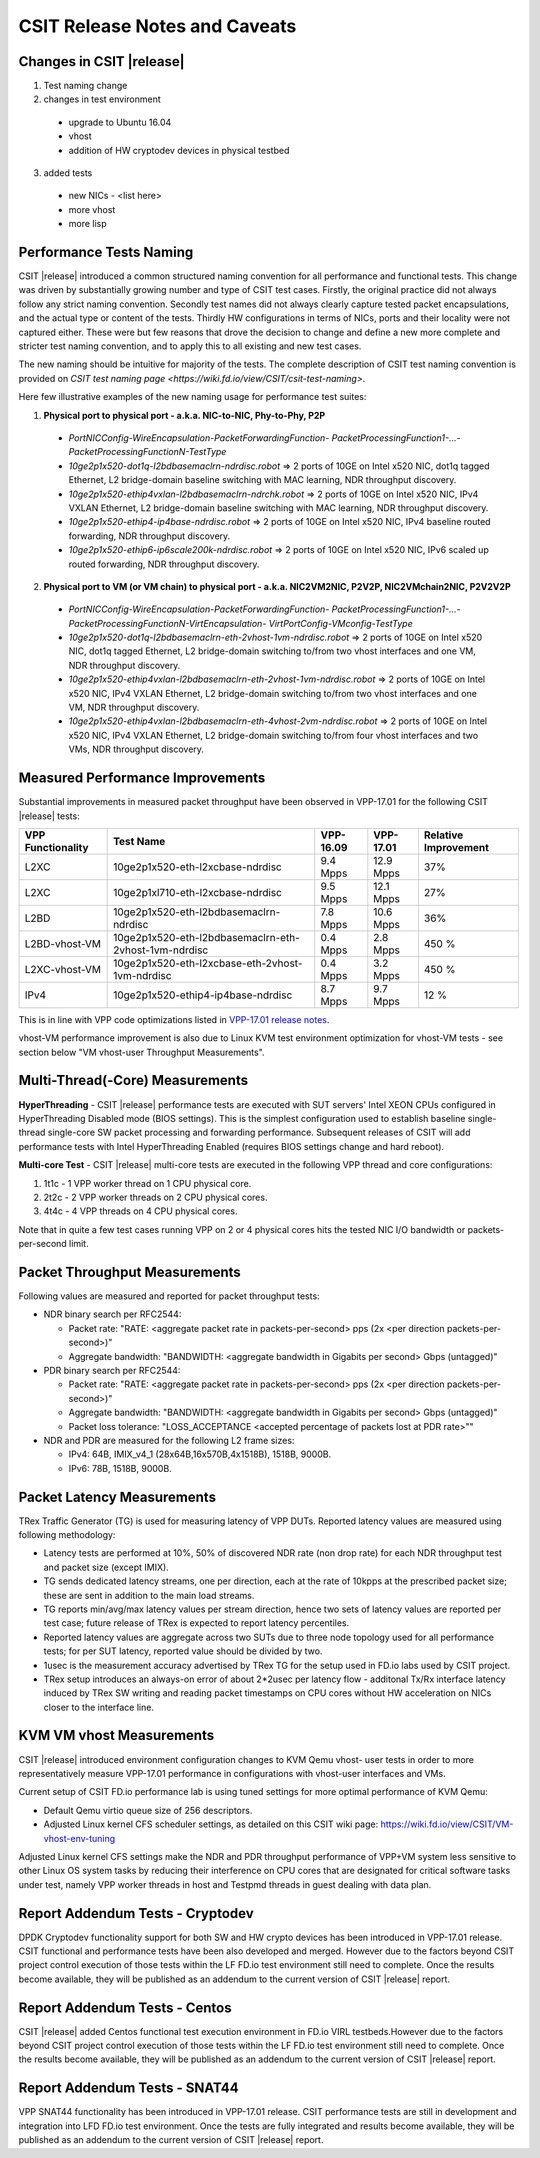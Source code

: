 CSIT Release Notes and Caveats
==============================

Changes in CSIT |release|
-------------------------

1. Test naming change

2. changes in test environment

  * upgrade to Ubuntu 16.04
  * vhost
  * addition of HW cryptodev devices in physical testbed

3. added tests

  * new NICs - <list here>
  * more vhost
  * more lisp

Performance Tests Naming
------------------------

CSIT |release| introduced a common structured naming convention for all
performance and functional tests. This change was driven by substantially
growing number and type of CSIT test cases. Firstly, the original practice did
not always follow any strict naming convention. Secondly test names did not
always clearly capture tested packet encapsulations, and the actual type or
content of the tests. Thirdly HW configurations in terms of NICs, ports and
their locality were not captured either. These were but few reasons that drove
the decision to change and define a new more complete and stricter test naming
convention, and to apply this to all existing and new test cases.

The new naming should be intuitive for majority of the tests. The complete
description of CSIT test naming convention is provided on `CSIT test naming page
<https://wiki.fd.io/view/CSIT/csit-test-naming>`.

Here few illustrative examples of the new naming usage for performance test
suites:

1. **Physical port to physical port - a.k.a. NIC-to-NIC, Phy-to-Phy, P2P**

  * *PortNICConfig-WireEncapsulation-PacketForwardingFunction-
    PacketProcessingFunction1-...-PacketProcessingFunctionN-TestType*
  * *10ge2p1x520-dot1q-l2bdbasemaclrn-ndrdisc.robot* => 2 ports of 10GE on
    Intel x520 NIC, dot1q tagged Ethernet, L2 bridge-domain baseline switching
    with MAC learning, NDR throughput discovery.
  * *10ge2p1x520-ethip4vxlan-l2bdbasemaclrn-ndrchk.robot* => 2 ports of 10GE on
    Intel x520 NIC, IPv4 VXLAN Ethernet, L2 bridge-domain baseline switching
    with MAC learning, NDR throughput discovery.
  * *10ge2p1x520-ethip4-ip4base-ndrdisc.robot* => 2 ports of 10GE on Intel x520
    NIC, IPv4 baseline routed forwarding, NDR throughput discovery.
  * *10ge2p1x520-ethip6-ip6scale200k-ndrdisc.robot* => 2 ports of 10GE on Intel
    x520 NIC, IPv6 scaled up routed forwarding, NDR throughput discovery.

2. **Physical port to VM (or VM chain) to physical port - a.k.a. NIC2VM2NIC,
   P2V2P, NIC2VMchain2NIC, P2V2V2P**

  * *PortNICConfig-WireEncapsulation-PacketForwardingFunction-
    PacketProcessingFunction1-...-PacketProcessingFunctionN-VirtEncapsulation-
    VirtPortConfig-VMconfig-TestType*
  * *10ge2p1x520-dot1q-l2bdbasemaclrn-eth-2vhost-1vm-ndrdisc.robot* => 2 ports
    of 10GE on Intel x520 NIC, dot1q tagged Ethernet, L2 bridge-domain switching
    to/from two vhost interfaces and one VM, NDR throughput discovery.
  * *10ge2p1x520-ethip4vxlan-l2bdbasemaclrn-eth-2vhost-1vm-ndrdisc.robot* => 2
    ports of 10GE on Intel x520 NIC, IPv4 VXLAN Ethernet, L2 bridge-domain
    switching to/from two vhost interfaces and one VM, NDR throughput discovery.
  * *10ge2p1x520-ethip4vxlan-l2bdbasemaclrn-eth-4vhost-2vm-ndrdisc.robot* => 2
    ports of 10GE on Intel x520 NIC, IPv4 VXLAN Ethernet, L2 bridge-domain
    switching to/from four vhost interfaces and two VMs, NDR throughput
    discovery.

Measured Performance Improvements
---------------------------------

Substantial improvements in measured packet throughput have been observed
in VPP-17.01 for the following CSIT |release| tests:

+-------------------+-------------------------------------------------------+-----------+-----------+----------------------+
| VPP Functionality | Test Name                                             | VPP-16.09 | VPP-17.01 | Relative Improvement |
+===================+=======================================================+===========+===========+======================+
| L2XC              | 10ge2p1x520-eth-l2xcbase-ndrdisc                      | 9.4 Mpps  | 12.9 Mpps | 37%                  |
+-------------------+-------------------------------------------------------+-----------+-----------+----------------------+
| L2XC              | 10ge2p1xl710-eth-l2xcbase-ndrdisc                     | 9.5 Mpps  | 12.1 Mpps | 27%                  |
+-------------------+-------------------------------------------------------+-----------+-----------+----------------------+
| L2BD              | 10ge2p1x520-eth-l2bdbasemaclrn-ndrdisc                | 7.8 Mpps  | 10.6 Mpps | 36%                  |
+-------------------+-------------------------------------------------------+-----------+-----------+----------------------+
| L2BD-vhost-VM     | 10ge2p1x520-eth-l2bdbasemaclrn-eth-2vhost-1vm-ndrdisc | 0.4 Mpps  | 2.8 Mpps  | 450 %                |
+-------------------+-------------------------------------------------------+-----------+-----------+----------------------+
| L2XC-vhost-VM     | 10ge2p1x520-eth-l2xcbase-eth-2vhost-1vm-ndrdisc       | 0.4 Mpps  | 3.2 Mpps  | 450 %                |
+-------------------+-------------------------------------------------------+-----------+-----------+----------------------+
| IPv4              | 10ge2p1x520-ethip4-ip4base-ndrdisc                    | 8.7 Mpps  | 9.7 Mpps  | 12 %                 |
+-------------------+-------------------------------------------------------+-----------+-----------+----------------------+

This is in line with VPP code optimizations listed in `VPP-17.01 release notes
<https://docs.fd.io/vpp/17.01/release_notes_1701.html>`_.

vhost-VM performance improvement is also due to Linux KVM test environment
optimization for vhost-VM tests - see section below "VM vhost-user
Throughput Measurements".

Multi-Thread(-Core) Measurements
--------------------------------

**HyperThreading** - CSIT |release| performance tests are executed with SUT
servers' Intel XEON CPUs configured in HyperThreading Disabled mode (BIOS
settings). This is the simplest configuration used to establish baseline
single-thread single-core SW packet processing and forwarding performance.
Subsequent releases of CSIT will add performance tests with Intel
HyperThreading Enabled (requires BIOS settings change and hard reboot).

**Multi-core Test** - CSIT |release| multi-core tests are executed in the
following VPP thread and core configurations:

1. 1t1c - 1 VPP worker thread on 1 CPU physical core.
2. 2t2c - 2 VPP worker threads on 2 CPU physical cores.
3. 4t4c - 4 VPP threads on 4 CPU physical cores.

Note that in quite a few test cases running VPP on 2 or 4 physical cores hits
the tested NIC I/O bandwidth or packets-per-second limit.

Packet Throughput Measurements
------------------------------

Following values are measured and reported for packet throughput tests:

* NDR binary search per RFC2544:

  * Packet rate: "RATE: <aggregate packet rate in packets-per-second> pps
    (2x <per direction packets-per-second>)"
  * Aggregate bandwidth: "BANDWIDTH: <aggregate bandwidth in Gigabits per
    second> Gbps (untagged)"

* PDR binary search per RFC2544:

  * Packet rate: "RATE: <aggregate packet rate in packets-per-second> pps (2x
    <per direction packets-per-second>)"
  * Aggregate bandwidth: "BANDWIDTH: <aggregate bandwidth in Gigabits per
    second> Gbps (untagged)"
  * Packet loss tolerance: "LOSS_ACCEPTANCE <accepted percentage of packets
    lost at PDR rate>""

* NDR and PDR are measured for the following L2 frame sizes:

  * IPv4: 64B, IMIX_v4_1 (28x64B,16x570B,4x1518B), 1518B, 9000B.
  * IPv6: 78B, 1518B, 9000B.


Packet Latency Measurements
---------------------------

TRex Traffic Generator (TG) is used for measuring latency of VPP DUTs. Reported
latency values are measured using following methodology:

* Latency tests are performed at 10%, 50% of discovered NDR rate (non drop rate)
  for each NDR throughput test and packet size (except IMIX).
* TG sends dedicated latency streams, one per direction, each at the rate of
  10kpps at the prescribed packet size; these are sent in addition to the main
  load streams.
* TG reports min/avg/max latency values per stream direction, hence two sets
  of latency values are reported per test case; future release of TRex is
  expected to report latency percentiles.
* Reported latency values are aggregate across two SUTs due to three node
  topology used for all performance tests; for per SUT latency, reported value
  should be divided by two.
* 1usec is the measurement accuracy advertised by TRex TG for the setup used in
  FD.io labs used by CSIT project.
* TRex setup introduces an always-on error of about 2*2usec per latency flow -
  additonal Tx/Rx interface latency induced by TRex SW writing and reading
  packet timestamps on CPU cores without HW acceleration on NICs closer to the
  interface line.


KVM VM vhost Measurements
-------------------------

CSIT |release| introduced environment configuration changes to KVM Qemu vhost-
user tests in order to more representatively measure VPP-17.01 performance in
configurations with vhost-user interfaces and VMs.

Current setup of CSIT FD.io performance lab is using tuned settings for more
optimal performance of KVM Qemu:

* Default Qemu virtio queue size of 256 descriptors.
* Adjusted Linux kernel CFS scheduler settings, as detailed on this CSIT wiki
  page: https://wiki.fd.io/view/CSIT/VM-vhost-env-tuning

Adjusted Linux kernel CFS settings make the NDR and PDR throughput performance
of VPP+VM system less sensitive to other Linux OS system tasks by reducing
their interference on CPU cores that are designated for critical software
tasks under test, namely VPP worker threads in host and Testpmd threads in
guest dealing with data plan.

Report Addendum Tests - Cryptodev
---------------------------------

DPDK Cryptodev functionality support for both SW and HW crypto devices has
been introduced in VPP-17.01 release. CSIT functional and performance tests
have been also developed and merged. However due to the factors beyond CSIT
project control execution of those tests within the LF FD.io test environment
still need to complete. Once the results become available, they will be
published as an addendum to the current version of CSIT |release| report.

Report Addendum Tests - Centos
------------------------------

CSIT |release| added Centos functional test execution environment in FD.io
VIRL testbeds.However due to the factors beyond CSIT project control execution
of those tests within the LF FD.io test environment still need to complete.
Once the results become available, they will be published as an addendum to
the current version of CSIT |release| report.

Report Addendum Tests - SNAT44
------------------------------

VPP SNAT44 functionality has been introduced in VPP-17.01 release. CSIT
performance tests are still in development and integration into LFD FD.io test
environment. Once the tests are fully integrated and results become available,
they will be published as an addendum to the current version of CSIT |release|
report.
